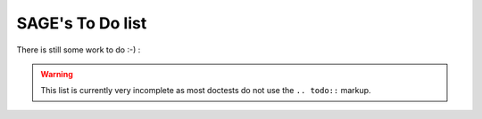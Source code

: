 .. _ch:todolist:

SAGE's To Do list
=================

There is still some work to do :-) :

.. warning::

    This list is currently very incomplete as most doctests do not use the
    ``.. todo::`` markup.

    .. todo::

        rewrite the hand written TODO by using the correct ``.. todo::``
        markup ;-).

.. todolist::
